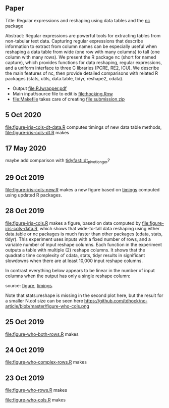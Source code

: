 ** Paper

Title: Regular expressions and reshaping using data tables and the
  [[https://github.com/tdhock/nc][nc]] package

Abstract: Regular expressions are powerful tools for extracting tables
  from non-tabular text data. Capturing regular expressions that
  describe information to extract from column names can be especially
  useful when reshaping a data table from wide (one row with many
  columns) to tall (one column with many rows). We present the R
  package nc (short for named capture), which provides functions for
  data reshaping, regular expressions, and a uniform interface to
  three C libraries (PCRE, RE2, ICU). We describe the main features of
  nc, then provide detailed comparisons with related R packages
  (stats, utils, data.table, tidyr, reshape2, cdata).

- Output [[file:RJwrapper.pdf]]  
- Main input/source file to edit is [[file:hocking.Rnw]] 
- [[file:Makefile]] takes care of creating [[file:submission.zip]]

** 5 Oct 2020

[[file:figure-iris-cols-dt-data.R]] computes timings of new data table
methods, [[file:figure-iris-cols-dt.R]] makes

[[file:figure-iris-cols-dt.png]]

** 17 May 2020

maybe add comparison with [[https://github.com/TysonStanley/tidyfast/blob/master/R/pivot_longer.R][tidyfast::dt_pivot_longer]]?

** 29 Oct 2019
[[file:figure-iris-cols-new.R]] makes a new figure based on [[file:figure-iris-cols-new-data.R][timings]]
computed using updated R packages.

[[file:figure-iris-cols-new.png]]

** 28 Oct 2019

[[file:figure-iris-cols.R]] makes a figure, 
based on data computed by [[file:figure-iris-cols-data.R]],
which shows that wide-to-tall data
reshaping using either data.table or nc packages is much faster than
other packages (cdata, stats, tidyr). This experiment uses inputs with
a fixed number of rows, and a variable number of input reshape
columns. Each function in the experiment outputs a table with multiple
(2) reshape columns. It shows that the quadratic time complexity of
cdata, stats, tidyr results in significant slowdowns when there are at
least 10,000 input reshape columns.

[[file:figure-iris-cols.png]]

In contrast everything below appears to be linear in the number of input
columns when the output has only a single reshape column:

[[file:figure-who-cols-minimal.png]]

source: [[file:figure-who-cols-minimal.R][figure]], [[file:figure-who-cols-minimal-data.R][timings]].

Note that stats::reshape is missing in the second plot here, but the result for a smaller N.col size can be seen here https://github.com/tdhock/nc-article/blob/master/figure-who-cols.png

** 25 Oct 2019

[[file:figure-who-both-rows.R]] makes

[[file:figure-who-both-rows.png]]

** 24 Oct 2019

[[file:figure-who-complex-rows.R]] makes

[[file:figure-who-complex-rows.png]]

** 23 Oct 2019

[[file:figure-who-rows.R]] makes

[[file:figure-who-rows.png]]

[[file:figure-who-cols.R]] makes

[[file:figure-who-cols.png]]
